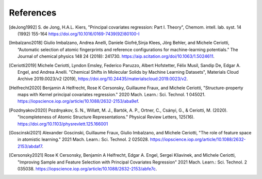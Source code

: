 References
############

.. [deJong1992]
    S. de Jong, H.A.L. Kiers,
    "Principal covariates regression: Part I. Theory", Chemom. intell. lab. syst. 14
    (1992) 155-164 https://doi.org/10.1016/0169-7439(92)80100-I

.. [Imbalzano2018]
    Giulio Imbalzano, Andrea Anelli, Daniele Giofré,Sinja Klees, Jörg Behler, and
    Michele Ceriotti, “Automatic selection of atomic fingerprints and reference
    configurations for machine-learning potentials.” The Journal of chemical physics 148
    24 (2018): 241730. https://aip.scitation.org/doi/10.1063/1.5024611.

.. [Ceriotti2019]
    Michele Ceriotti, Lyndon Emsley, Federico Paruzzo, Albert Hofstetter, Félix Musil,
    Sandip De, Edgar A. Engel, and Andrea Anelli. "Chemical Shifts in Molecular Solids
    by Machine Learning Datasets", Materials Cloud Archive 2019.0023/v2 (2019),
    https://doi.org/10.24435/materialscloud:2019.0023/v2.

.. [Helfrecht2020]
    Benjamin A Helfrecht, Rose K Cersonsky, Guillaume Fraux, and Michele Ceriotti,
    "Structure-property maps with Kernel principal covariates regression." 2020 Mach.
    Learn.: Sci. Technol. 1 045021.
    https://iopscience.iop.org/article/10.1088/2632-2153/aba9ef.

.. [Pozdnyakov2020]
    Pozdnyakov, S. N., Willatt, M. J., Bartók, A. P., Ortner, C., Csányi, G., &
    Ceriotti, M. (2020). "Incompleteness of Atomic Structure Representations." Physical
    Review Letters, 125(16). https://doi.org/10.1103/physrevlett.125.166001

.. [Goscinski2021]
    Alexander Goscinski, Guillaume Fraux, Giulio Imbalzano, and Michele Ceriotti, "The
    role of feature space in atomistic learning." 2021 Mach. Learn.: Sci. Technol. 2
    025028. https://iopscience.iop.org/article/10.1088/2632-2153/abdaf7.

.. [Cersonsky2021]
    Rose K Cersonsky, Benjamin A Helfrecht, Edgar A. Engel, Sergei Kliavinek, and
    Michele Ceriotti, "Improving Sample and Feature Selection with Principal Covariates
    Regression" 2021 Mach. Learn.: Sci. Technol. 2 035038.
    https://iopscience.iop.org/article/10.1088/2632-2153/abfe7c.
